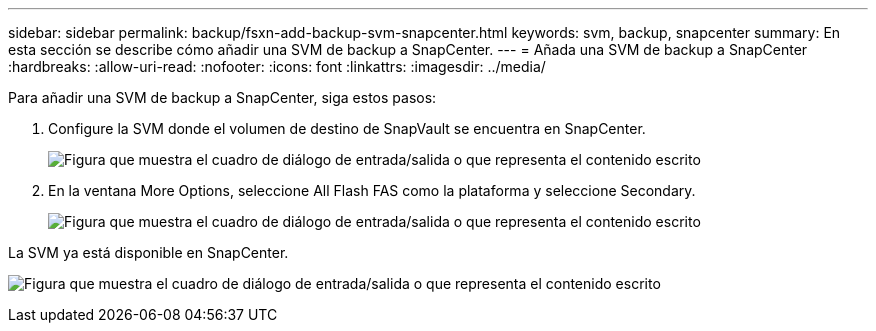 ---
sidebar: sidebar 
permalink: backup/fsxn-add-backup-svm-snapcenter.html 
keywords: svm, backup, snapcenter 
summary: En esta sección se describe cómo añadir una SVM de backup a SnapCenter. 
---
= Añada una SVM de backup a SnapCenter
:hardbreaks:
:allow-uri-read: 
:nofooter: 
:icons: font
:linkattrs: 
:imagesdir: ../media/


[role="lead"]
Para añadir una SVM de backup a SnapCenter, siga estos pasos:

. Configure la SVM donde el volumen de destino de SnapVault se encuentra en SnapCenter.
+
image:amazon-fsx-image76.png["Figura que muestra el cuadro de diálogo de entrada/salida o que representa el contenido escrito"]

. En la ventana More Options, seleccione All Flash FAS como la plataforma y seleccione Secondary.
+
image:amazon-fsx-image77.png["Figura que muestra el cuadro de diálogo de entrada/salida o que representa el contenido escrito"]



La SVM ya está disponible en SnapCenter.

image:amazon-fsx-image78.png["Figura que muestra el cuadro de diálogo de entrada/salida o que representa el contenido escrito"]
